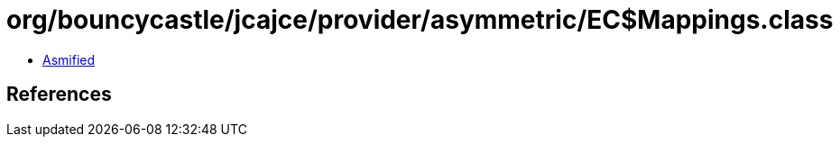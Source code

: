 = org/bouncycastle/jcajce/provider/asymmetric/EC$Mappings.class

 - link:EC$Mappings-asmified.java[Asmified]

== References

